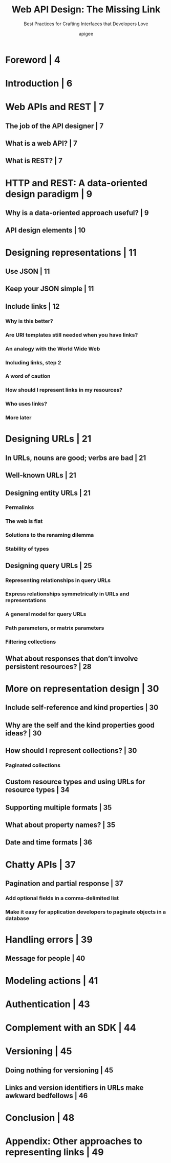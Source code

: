 #+TITLE: Web API Design: The Missing Link
#+SUBTITLE: Best Practices for Crafting Interfaces that Developers Love
#+AUTHOR: apigee
#+STARTUP: entitiespretty


* Foreword | 4
* Introduction | 6
* Web APIs and REST | 7
** The job of the API designer | 7
** What is a web API? | 7
** What is REST? | 7

* HTTP and REST: A data-oriented design paradigm | 9
** Why is a data-oriented approach useful? | 9 
** API design elements | 10

* Designing representations | 11
** Use JSON | 11
** Keep your JSON simple | 11
** Include links | 12
*** Why is this better?
*** Are URI templates still needed when you have links?
*** An analogy with the World Wide Web
*** Including links, step 2
*** A word of caution
*** How should I represent links in my resources?
*** Who uses links?
*** More later

* Designing URLs | 21
** In URLs, nouns are good; verbs are bad | 21
** Well-known URLs | 21
** Designing entity URLs | 21
*** Permalinks
*** The web is flat
*** Solutions to the renaming dilemma
*** Stability of types

** Designing query URLs | 25
*** Representing relationships in query URLs
*** Express relationships symmetrically in URLs and representations
*** A general model for query URLs
*** Path parameters, or matrix parameters
*** Filtering collections

** What about responses that don’t involve persistent resources? | 28

* More on representation design | 30
** Include self-reference and kind properties | 30
** Why are the self and the kind properties good ideas? | 30
** How should I represent collections? | 30
*** Paginated collections

** Custom resource types and using URLs for resource types | 34
** Supporting multiple formats | 35
** What about property names? | 35
** Date and time formats | 36
* Chatty APIs | 37
** Pagination and partial response | 37
*** Add optional fields in a comma-delimited list
*** Make it easy for application developers to paginate objects in a database

* Handling errors | 39
** Message for people | 40

* Modeling actions | 41
* Authentication | 43
* Complement with an SDK | 44
* Versioning | 45
** Doing nothing for versioning | 45
** Links and version identifiers in URLs make awkward bedfellows | 46

* Conclusion | 48
* Appendix: Other approaches to representing links | 49
